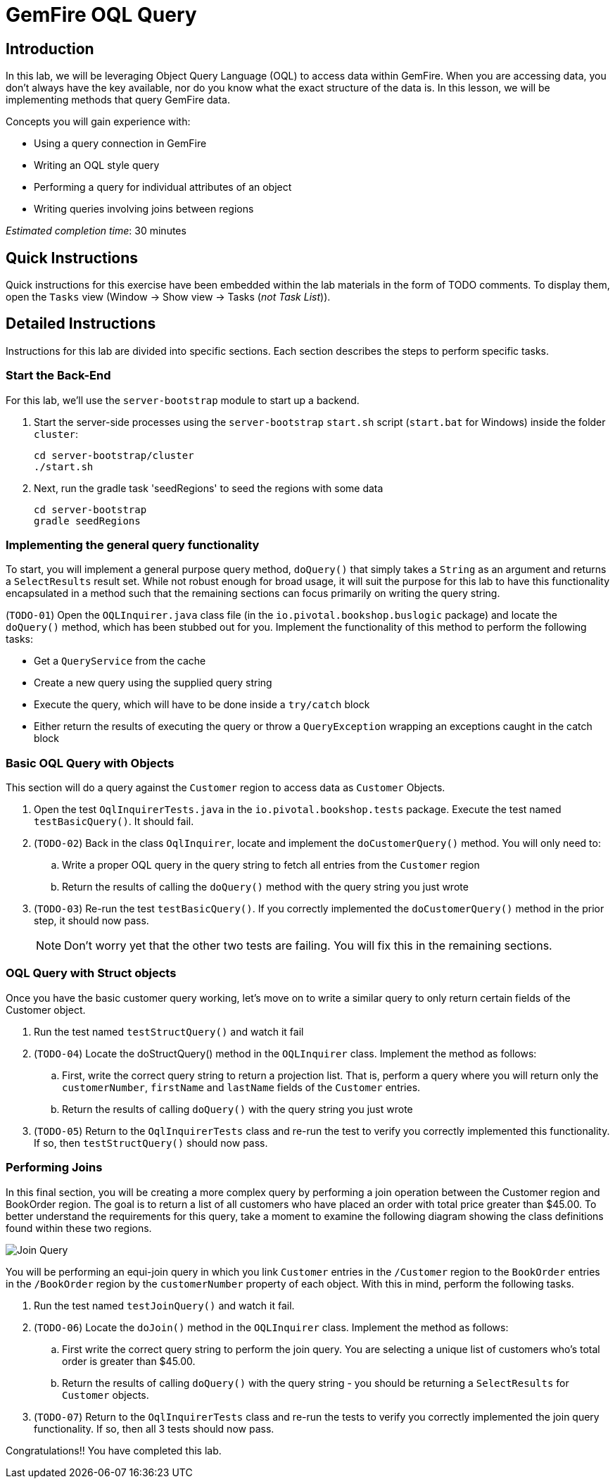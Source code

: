 = GemFire OQL Query

== Introduction

In this lab, we will be leveraging Object Query Language (OQL) to access data within GemFire. When you are accessing data, you don’t always have the key available, nor do you know what the exact structure of the data is. In this lesson, we will be implementing methods that query GemFire data.

.Concepts you will gain experience with:
- Using a query connection in GemFire
- Writing an OQL style query
- Performing a query for individual attributes of an object
- Writing queries involving joins between regions

_Estimated completion time_: 30 minutes


== Quick Instructions

Quick instructions for this exercise have been embedded within the lab materials in the form of TODO comments. To display them, open the `Tasks` view (Window -> Show view -> Tasks (_not Task List_)).

== Detailed Instructions

Instructions for this lab are divided into specific sections. Each section describes the steps to perform specific tasks.


=== Start the Back-End

For this lab, we'll use the `server-bootstrap` module to start up a backend.

. Start the server-side processes using the `server-bootstrap` `start.sh` script (`start.bat` for Windows) inside the folder `cluster`:
+
----
cd server-bootstrap/cluster
./start.sh
----

. Next, run the gradle task 'seedRegions' to seed the regions with some data
+
----
cd server-bootstrap
gradle seedRegions
----


=== Implementing the general query functionality

To start, you will implement a general purpose query method, `doQuery()` that simply takes a `String` as an argument and returns a `SelectResults` result set. While not robust enough for broad usage, it will suit the purpose for this lab to have this functionality encapsulated in a method such that the remaining sections can focus primarily on writing the query string.

(`TODO-01`) Open the `OQLInquirer.java` class file (in the `io.pivotal.bookshop.buslogic` package) and locate the `doQuery()` method, which has been stubbed out for you. Implement the functionality of this method to perform the following tasks:

- Get a `QueryService` from the cache
- Create a new query using the supplied query string
- Execute the query, which will have to be done inside a `try/catch` block
- Either return the results of executing the query or throw a `QueryException` wrapping an exceptions caught in the catch block


=== Basic OQL Query with Objects

This section will do a query against the `Customer` region to access data as `Customer` Objects.

. Open the test `OqlInquirerTests.java` in the `io.pivotal.bookshop.tests` package. Execute the test named `testBasicQuery()`.  It should fail.

. (`TODO-02`) Back in the class `OqlInquirer`, locate and implement the `doCustomerQuery()` method.  You will only need to:

.. Write a proper OQL query in the query string to fetch all entries from the `Customer` region
.. Return the results of calling the `doQuery()` method with the query string you just wrote

. (`TODO-03`) Re-run the test `testBasicQuery()`. If you correctly implemented the `doCustomerQuery()` method in the prior step, it should now pass.
+
NOTE: Don’t worry yet that the other two tests are failing. You will fix this in the remaining sections.


=== OQL Query with Struct objects

Once you have the basic customer query working, let's move on to write a similar query to only return certain fields of the Customer object.

. Run the test named `testStructQuery()` and watch it fail

. (`TODO-04`) Locate the doStructQuery() method in the `OQLInquirer` class. Implement the method as follows:

.. First, write the correct query string to return a projection list. That is, perform a query where you will return only the `customerNumber`, `firstName` and `lastName` fields of the `Customer` entries.

.. Return the results of calling `doQuery()` with the query string you just wrote

. (`TODO-05`) Return to the `OqlInquirerTests` class and re-run the test to verify you correctly implemented this functionality. If so, then `testStructQuery()` should now pass.


=== Performing Joins

In this final section, you will be creating a more complex query by performing a join operation between the Customer region and BookOrder region. The goal is to return a list of all customers who have placed an order with total price greater than $45.00. To better understand the requirements for this query, take a moment to examine the following diagram showing the class definitions found within these two regions.

[.thumb]
image::images/join_query.jpg[Join Query]

You will be performing an equi-join query in which you link `Customer` entries in the `/Customer` region to the `BookOrder` entries in the `/BookOrder` region by the `customerNumber` property of each object. With this in mind, perform the following tasks.

. Run the test named `testJoinQuery()` and watch it fail.

. (`TODO-06`) Locate the `doJoin()` method in the `OQLInquirer` class. Implement the method as follows:

.. First write the correct query string to perform the join query. You are selecting a unique list of customers who's total order is greater than $45.00.

.. Return the results of calling `doQuery()` with the query string - you should be returning a `SelectResults` for `Customer` objects.

. (`TODO-07`) Return to the `OqlInquirerTests` class and re-run the tests to verify you correctly implemented the join query functionality. If so, then all 3 tests should now pass.


Congratulations!! You have completed this lab.
